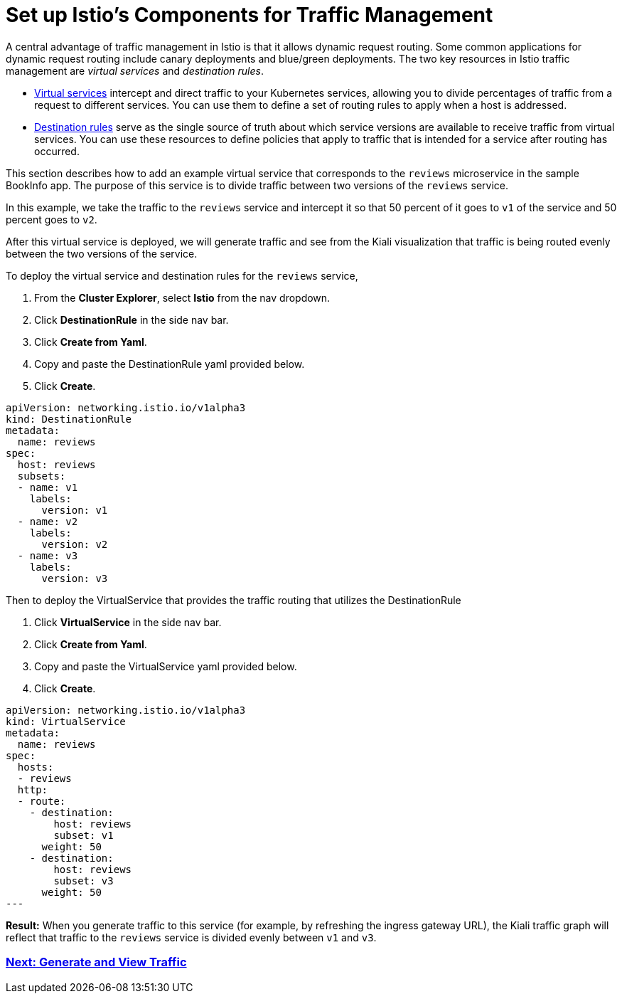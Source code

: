 = Set up Istio's Components for Traffic Management

A central advantage of traffic management in Istio is that it allows dynamic request routing. Some common applications for dynamic request routing include canary deployments and blue/green deployments. The two key resources in Istio traffic management are _virtual services_ and _destination rules_.

* https://istio.io/docs/reference/config/networking/v1alpha3/virtual-service/[Virtual services] intercept and direct traffic to your Kubernetes services, allowing you to divide percentages of traffic from a request to different services. You can use them to define a set of routing rules to apply when a host is addressed.
* https://istio.io/docs/reference/config/networking/v1alpha3/destination-rule/[Destination rules] serve as the single source of truth about which service versions are available to receive traffic from virtual services. You can use these resources to define policies that apply to traffic that is intended for a service after routing has occurred.

This section describes how to add an example virtual service that corresponds to the `reviews` microservice in the sample BookInfo app. The purpose of this service is to divide traffic between two versions of the `reviews` service.

In this example, we take the traffic to the `reviews` service and intercept it so that 50 percent of it goes to `v1` of the service and 50 percent goes to `v2`.

After this virtual service is deployed, we will generate traffic and see from the Kiali visualization that traffic is being routed evenly between the two versions of the service.

To deploy the virtual service and destination rules for the `reviews` service,

. From the *Cluster Explorer*, select *Istio* from the nav dropdown.
. Click *DestinationRule* in the side nav bar.
. Click *Create from Yaml*.
. Copy and paste the DestinationRule yaml provided below.
. Click *Create*.

[,yaml]
----
apiVersion: networking.istio.io/v1alpha3
kind: DestinationRule
metadata:
  name: reviews
spec:
  host: reviews
  subsets:
  - name: v1
    labels:
      version: v1
  - name: v2
    labels:
      version: v2
  - name: v3
    labels:
      version: v3
----

Then to deploy the VirtualService that provides the traffic routing that utilizes the DestinationRule

. Click *VirtualService* in the side nav bar.
. Click *Create from Yaml*.
. Copy and paste the VirtualService yaml provided below.
. Click *Create*.

[,yaml]
----
apiVersion: networking.istio.io/v1alpha3
kind: VirtualService
metadata:
  name: reviews
spec:
  hosts:
  - reviews
  http:
  - route:
    - destination:
        host: reviews
        subset: v1
      weight: 50
    - destination:
        host: reviews
        subset: v3
      weight: 50
---
----

*Result:* When you generate traffic to this service (for example, by refreshing the ingress gateway URL), the Kiali traffic graph will reflect that traffic to the `reviews` service is divided evenly between `v1` and `v3`.

=== xref:generate-and-view-traffic.adoc[Next: Generate and View Traffic]
